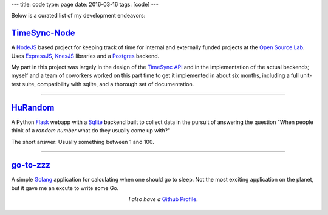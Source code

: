 ---
title: code
type: page
date: 2016-03-16
tags: [code]
---

Below is a curated list of my development endeavors:

`TimeSync-Node`_
----------------

A `NodeJS`_ based project for keeping track of time for internal and externally
funded projects at the `Open Source Lab`_. Uses `ExpressJS`_, `KnexJS`_
libraries and a `Postgres`_ backend.

My part in this project was largely in the design of the `TimeSync API`_ and in
the implementation of the actual backends; myself and a team of coworkers
worked on this part time to get it implemented in about six months, including a
full unit-test suite, compatibility with sqlite, and a thorough set of
documentation.

.. _TimeSync-Node: https://github.com/osuosl/timesync-node/
.. _NodeJS: https://nodejs.org/en/
.. _Open Source Lab: http://osuosl.org
.. _ExpressJS: http://expressjs.com/
.. _KnexJS: http://knexjs.org/
.. _Postgres: http://www.postgresql.org/
.. _TimeSync API: https://github.com/osuosl/timesync/

----

`HuRandom`_
-----------

A Python `Flask`_ webapp with a `Sqlite`_ backend built to collect data in the
pursuit of answering the question "When people think of a *random number* what
do they usually come up with?"

The short answer: Usually something between 1 and 100.

.. _Flask: http://flask.pocoo.org/
.. _Sqlite: https://www.sqlite.org/ 

----

`go-to-zzz`_
------------

A simple `Golang`_ application for calculating when one should go to sleep. Not
the most exciting application on the planet, but it gave me an excute to write
some Go.

.. _go-to-zzz: https://github.com/ElijahCaine/go-to-zzz
.. _Golang: https://golang.org

.. class:: align-center

  *I also have a* `Github Profile`_.

.. figure:: https://octodex.github.com/images/chellocat.jpg
    :target: https://github.com/ElijahCaine/
    :align: center
    :width: 200px
    :alt: Chell Octocat

.. _Github Profile: https://github.com/ElijahCaine/
